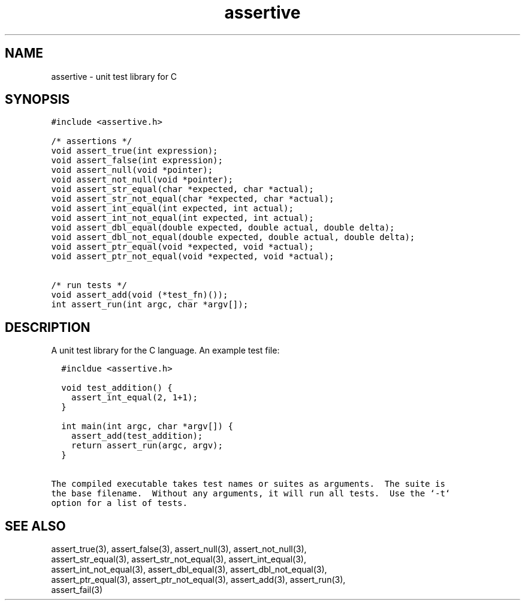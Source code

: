 .TH assertive 3
.SH NAME
.PP
assertive - unit test library for C
.SH SYNOPSIS
.PP
.nf
\f[C]
#include <assertive.h>

/* assertions */
void assert_true(int expression);
void assert_false(int expression);
void assert_null(void *pointer);
void assert_not_null(void *pointer);
void assert_str_equal(char *expected, char *actual);
void assert_str_not_equal(char *expected, char *actual);
void assert_int_equal(int expected, int actual);
void assert_int_not_equal(int expected, int actual);
void assert_dbl_equal(double expected, double actual, double delta);
void assert_dbl_not_equal(double expected, double actual, double delta);
void assert_ptr_equal(void *expected, void *actual);
void assert_ptr_not_equal(void *expected, void *actual);

/* run tests */
void assert_add(void (*test_fn)());
int assert_run(int argc, char *argv[]);
\f[]
.SH DESCRIPTION
.PP
.nf
A unit test library for the C language.  An example test file:

\f[C]
  #incldue <assertive.h>

  void test_addition() {
    assert_int_equal(2, 1+1);
  }

  int main(int argc, char *argv[]) {
    assert_add(test_addition);
    return assert_run(argc, argv);
  }
\f[]

The compiled executable takes test names or suites as arguments.  The suite is
the base filename.  Without any arguments, it will run all tests.  Use the `-t`
option for a list of tests.
.SH SEE ALSO
.PP
.nf
assert_true(3), assert_false(3), assert_null(3), assert_not_null(3),
assert_str_equal(3), assert_str_not_equal(3), assert_int_equal(3),
assert_int_not_equal(3), assert_dbl_equal(3), assert_dbl_not_equal(3),
assert_ptr_equal(3), assert_ptr_not_equal(3), assert_add(3), assert_run(3),
assert_fail(3)

